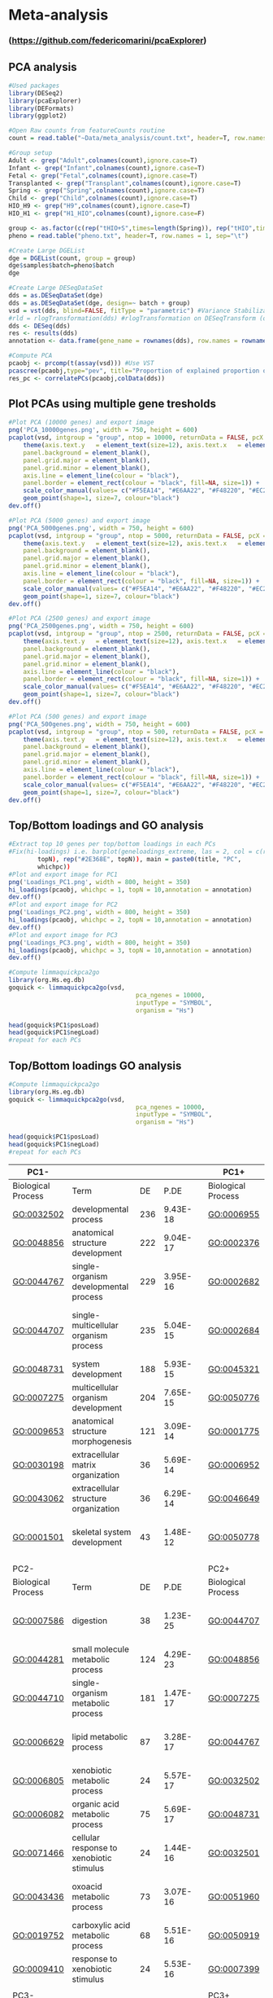 * Meta-analysis
*** (https://github.com/federicomarini/pcaExplorer)
** PCA analysis
#+begin_src R :session *R* :eval yes :exports code :tangle ./src/pcaExplorer_analysis.R
#Used packages
library(DESeq2)
library(pcaExplorer)
library(DEFormats)
library(ggplot2)

#Open Raw counts from featureCounts routine
count = read.table("~Data/meta_analysis/count.txt", header=T, row.names = 1, sep="\t")

#Group setup
Adult <- grep("Adult",colnames(count),ignore.case=T)
Infant <- grep("Infant",colnames(count),ignore.case=T)
Fetal <- grep("Fetal",colnames(count),ignore.case=T)
Transplanted <- grep("Transplant",colnames(count),ignore.case=T)
Spring <- grep("Spring",colnames(count),ignore.case=T)
Child <- grep("Child",colnames(count),ignore.case=T)
HIO_H9 <- grep("H9",colnames(count),ignore.case=T)
HIO_H1 <- grep("H1_HIO",colnames(count),ignore.case=F)

group <- as.factor(c(rep("tHIO+S",times=length(Spring)), rep("tHIO",times=length(Transplanted)),rep("HIO_H9",times=length(HIO_H9)), rep("HIO_H1",times=length(HIO_H1)),rep("Fetal",times=length(Fetal)),rep("Infant",times=length(Infant)),rep("Child",times=length(Child)),rep("Adult",times=length(Adult))))
pheno = read.table("pheno.txt", header=T, row.names = 1, sep="\t")

#Create Large DGEList
dge = DGEList(count, group = group)
dge$samples$batch=pheno$batch
dge

#Create Large DESeqDataSet
dds = as.DESeqDataSet(dge)
dds = as.DESeqDataSet(dge, design=~ batch + group)
vsd = vst(dds, blind=FALSE, fitType = "parametric") #Variance Stabilization Transformation
#rld = rlogTransformation(dds) #rlogTransformation on DESeqTransform (option)
dds <- DESeq(dds)
res <- results(dds)
annotation <- data.frame(gene_name = rownames(dds), row.names = rownames(dds), stringsAsFactors = FALSE)

#Compute PCA
pcaobj <- prcomp(t(assay(vsd))) #Use VST
pcascree(pcaobj,type="pev", title="Proportion of explained proportion of variance")
res_pc <- correlatePCs(pcaobj,colData(dds))
#+END_SRC

** Plot PCAs using multiple gene tresholds
#+begin_src R :session *R* :eval yes :exports code :tangle ./src/pcaExplorer_analysis.R
#Plot PCA (10000 genes) and export image
png('PCA_10000genes.png', width = 750, height = 600)
pcaplot(vsd, intgroup = "group", ntop = 10000, returnData = FALSE, pcX = 1, pcY = 2, title = "PCA on 10000 genes", text_labels = FALSE, point_size = 7, ellipse = TRUE, ellipse.prob = 0.95) +
    theme(axis.text.y   = element_text(size=12), axis.text.x   = element_text(size=12), axis.title.y  = element_text(size=14), axis.title.x  = element_text(size=14),
    panel.background = element_blank(),
    panel.grid.major = element_blank(),
    panel.grid.minor = element_blank(),
    axis.line = element_line(colour = "black"),
    panel.border = element_rect(colour = "black", fill=NA, size=1)) +
    scale_color_manual(values= c("#F5EA14", "#E6AA22", "#F48220", "#EC268F", "#DD57A4", "#FBF7C9", "#E5CBE2", "#8A4B9C")) +
    geom_point(shape=1, size=7, colour="black")
dev.off()

#Plot PCA (5000 genes) and export image
png('PCA_5000genes.png', width = 750, height = 600)
pcaplot(vsd, intgroup = "group", ntop = 5000, returnData = FALSE, pcX = 1, pcY = 2, title = "PCA on 5000 genes", text_labels = FALSE, point_size = 7, ellipse = TRUE, ellipse.prob = 0.95) +
    theme(axis.text.y   = element_text(size=12), axis.text.x   = element_text(size=12), axis.title.y  = element_text(size=14), axis.title.x  = element_text(size=14),
    panel.background = element_blank(),
    panel.grid.major = element_blank(),
    panel.grid.minor = element_blank(),
    axis.line = element_line(colour = "black"),
    panel.border = element_rect(colour = "black", fill=NA, size=1)) +
    scale_color_manual(values= c("#F5EA14", "#E6AA22", "#F48220", "#EC268F", "#DD57A4", "#FBF7C9", "#E5CBE2", "#8A4B9C")) +
    geom_point(shape=1, size=7, colour="black")
dev.off()

#Plot PCA (2500 genes) and export image
png('PCA_2500genes.png', width = 750, height = 600)
pcaplot(vsd, intgroup = "group", ntop = 2500, returnData = FALSE, pcX = 1, pcY = 2, title = "PCA on 2500 genes", text_labels = FALSE, point_size = 7, ellipse = TRUE, ellipse.prob = 0.95) +
    theme(axis.text.y   = element_text(size=12), axis.text.x   = element_text(size=12), axis.title.y  = element_text(size=14), axis.title.x  = element_text(size=14),
    panel.background = element_blank(),
    panel.grid.major = element_blank(),
    panel.grid.minor = element_blank(),
    axis.line = element_line(colour = "black"),
    panel.border = element_rect(colour = "black", fill=NA, size=1)) +
    scale_color_manual(values= c("#F5EA14", "#E6AA22", "#F48220", "#EC268F", "#DD57A4", "#FBF7C9", "#E5CBE2", "#8A4B9C")) +
    geom_point(shape=1, size=7, colour="black")
dev.off()

#Plot PCA (500 genes) and export image
png('PCA_500genes.png', width = 750, height = 600)
pcaplot(vsd, intgroup = "group", ntop = 500, returnData = FALSE, pcX = 1, pcY = 2, title = "PCA on 500 genes", text_labels = FALSE, point_size = 7, ellipse = TRUE, ellipse.prob = 0.95) +
    theme(axis.text.y   = element_text(size=12), axis.text.x   = element_text(size=12), axis.title.y  = element_text(size=14), axis.title.x  = element_text(size=14),
    panel.background = element_blank(),
    panel.grid.major = element_blank(),
    panel.grid.minor = element_blank(),
    axis.line = element_line(colour = "black"),
    panel.border = element_rect(colour = "black", fill=NA, size=1)) +
    scale_color_manual(values= c("#F5EA14", "#E6AA22", "#F48220", "#EC268F", "#DD57A4", "#FBF7C9", "#E5CBE2", "#8A4B9C")) +
    geom_point(shape=1, size=7, colour="black")
dev.off()
#+END_SRC
[[./Data/meta_analysis/PCA_500genes.png]]
[[./Data/meta_analysis/PCA_2500genes.png]]
[[./Data/meta_analysis/PCA_5000genes.png]]
[[./Data/meta_analysis/PCA_10000genes.png]]

** Top/Bottom loadings and GO analysis
#+begin_src R :session *R* :eval yes :exports code :tangle ./src/pcaExplorer_analysis.R
#Extract top 10 genes per top/bottom loadings in each PCs
#Fix(hi-loadings) i.e. barplot(geneloadings_extreme, las = 2, col = c(rep("#BD202E",
        topN), rep("#2E368E", topN)), main = paste0(title, "PC",
        whichpc))
#Plot and export image for PC1
png('Loadings_PC1.png', width = 800, height = 350)
hi_loadings(pcaobj, whichpc = 1, topN = 10,annotation = annotation)
dev.off()
#Plot and export image for PC2
png('Loadings_PC2.png', width = 800, height = 350)
hi_loadings(pcaobj, whichpc = 2, topN = 10,annotation = annotation)
dev.off()
#Plot and export image for PC3
png('Loadings_PC3.png', width = 800, height = 350)
hi_loadings(pcaobj, whichpc = 3, topN = 10,annotation = annotation)
dev.off()

#Compute limmaquickpca2go
library(org.Hs.eg.db)
goquick <- limmaquickpca2go(vsd,
                                   pca_ngenes = 10000,
                                   inputType = "SYMBOL",
                                   organism = "Hs")

head(goquick$PC1$posLoad)
head(goquick$PC1$negLoad)
#repeat for each PCs
#+END_SRC
[[./Data/meta_analysis/Loadings_PC1.png]]
[[./Data/meta_analysis/Loadings_PC2.png]]
[[./Data/meta_analysis/Loadings_PC3.png]]

** Top/Bottom loadings GO analysis
#+begin_src R :session *R* :eval yes :exports code :tangle ./src/pcaExplorer_analysis.R
#Compute limmaquickpca2go
library(org.Hs.eg.db)
goquick <- limmaquickpca2go(vsd,
                                   pca_ngenes = 10000,
                                   inputType = "SYMBOL",
                                   organism = "Hs")

head(goquick$PC1$posLoad)
head(goquick$PC1$negLoad)
#repeat for each PCs
#+END_SRC

| PC1-               |                                                    |     |          |   | PC1+               |                                              |     |          |
|--------------------|----------------------------------------------------|-----|----------|---|--------------------|----------------------------------------------|-----|----------|
| Biological Process | Term                                               | DE  | P.DE     |   | Biological Process | Term                                         | DE  | P.DE     |
| GO:0032502         | developmental process                              | 236 | 9.43E-18 |   | GO:0006955         | immune response                              | 190 | 1.62E-72 |
| GO:0048856         | anatomical structure development                   | 222 | 9.04E-17 |   | GO:0002376         | immune system process                        | 222 | 2.44E-70 |
| GO:0044767         | single-organism developmental process              | 229 | 3.95E-16 |   | GO:0002682         | regulation of immune system process          | 142 | 5.44E-54 |
| GO:0044707         | single-multicellular organism process              | 235 | 5.04E-15 |   | GO:0002684         | positive regulation of immune system process | 116 | 7.65E-51 |
| GO:0048731         | system development                                 | 188 | 5.93E-15 |   | GO:0045321         | leukocyte activation                         | 129 | 8.11E-51 |
| GO:0007275         | multicellular organism development                 | 204 | 7.65E-15 |   | GO:0050776         | regulation of immune response                | 111 | 1.24E-48 |
| GO:0009653         | anatomical structure morphogenesis                 | 121 | 3.09E-14 |   | GO:0001775         | cell activation                              | 134 | 1.47E-48 |
| GO:0030198         | extracellular matrix organization                  | 36  | 5.69E-14 |   | GO:0006952         | defense response                             | 140 | 8.90E-47 |
| GO:0043062         | extracellular structure organization               | 36  | 6.29E-14 |   | GO:0046649         | lymphocyte activation                        | 89  | 9.65E-43 |
| GO:0001501         | skeletal system development                        | 43  | 1.48E-12 |   | GO:0050778         | positive regulation of immune response       | 84  | 6.64E-37 |
|                    |                                                    |     |          |   |                    |                                              |     |          |
| PC2-               |                                                    |     |          |   | PC2+               |                                              |     |          |
| Biological Process | Term                                               | DE  | P.DE     |   | Biological Process | Term                                         | DE  | P.DE     |
| GO:0007586         | digestion                                          | 38  | 1.23E-25 |   | GO:0044707         | single-multicellular organism process        | 200 | 2.23E-11 |
| GO:0044281         | small molecule metabolic process                   | 124 | 4.29E-23 |   | GO:0048856         | anatomical structure development             | 180 | 3.66E-10 |
| GO:0044710         | single-organism metabolic process                  | 181 | 1.47E-17 |   | GO:0007275         | multicellular organism development           | 168 | 8.67E-10 |
| GO:0006629         | lipid metabolic process                            | 87  | 3.28E-17 |   | GO:0044767         | single-organism developmental process        | 186 | 1.07E-09 |
| GO:0006805         | xenobiotic metabolic process                       | 24  | 5.57E-17 |   | GO:0032502         | developmental process                        | 188 | 1.10E-09 |
| GO:0006082         | organic acid metabolic process                     | 75  | 5.69E-17 |   | GO:0048731         | system development                           | 152 | 3.01E-09 |
| GO:0071466         | cellular response to xenobiotic stimulus           | 24  | 1.44E-16 |   | GO:0032501         | multicellular organismal process             | 213 | 1.13E-08 |
| GO:0043436         | oxoacid metabolic process                          | 73  | 3.07E-16 |   | GO:0051960         | regulation of nervous system development     | 43  | 1.39E-08 |
| GO:0019752         | carboxylic acid metabolic process                  | 68  | 5.51E-16 |   | GO:0050919         | negative chemotaxis                          | 8   | 1.89E-08 |
| GO:0009410         | response to xenobiotic stimulus                    | 24  | 5.53E-16 |   | GO:0007399         | nervous system development                   | 88  | 3.17E-08 |
|                    |                                                    |     |          |   |                    |                                              |     |          |
| PC3-               |                                                    |     |          |   | PC3+               |                                              |     |          |
| Biological Process | Term                                               | DE  | P.DE     |   | Biological Process | Term                                         | DE  | P.DE     |
| GO:0006334         | nucleosome assembly                                | 30  | 4.00E-20 |   | GO:0007586         | digestion                                    | 24  | 1.04E-11 |
| GO:0031497         | chromatin assembly                                 | 30  | 1.18E-18 |   | GO:0051179         | localization                                 | 215 | 1.63E-10 |
| GO:0006342         | chromatin silencing                                | 26  | 8.39E-18 |   | GO:0044710         | single-organism metabolic process            | 163 | 2.89E-10 |
| GO:0006335         | DNA replication-dependent nucleosome assembly      | 16  | 9.16E-18 |   | GO:0044281         | small molecule metabolic process             | 96  | 4.63E-10 |
| GO:0034723         | DNA replication-dependent nucleosome organization  | 16  | 9.16E-18 |   | GO:0050896         | response to stimulus                         | 270 | 9.19E-10 |
| GO:0034728         | nucleosome organization                            | 30  | 9.43E-18 |   | GO:0044283         | small molecule biosynthetic process          | 39  | 9.56E-10 |
| GO:0006333         | chromatin assembly or disassembly                  | 31  | 1.19E-17 |   | GO:0002376         | immune system process                        | 115 | 2.04E-09 |
| GO:0045814         | negative regulation of gene expression, epigenetic | 26  | 2.56E-16 |   | GO:1901615         | organic hydroxy compound metabolic process   | 36  | 3.94E-09 |
| GO:0000183         | chromatin silencing at rDNA                        | 16  | 4.88E-16 |   | GO:0045047         | protein targeting to ER                      | 16  | 6.19E-09 |
| GO:0006323         | DNA packaging                                      | 30  | 5.86E-16 |   | GO:0061621         | canonical glycolysis                         | 9   | 7.16E-09 |
